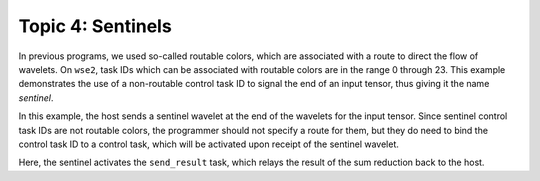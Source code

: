 
Topic 4: Sentinels
==================

In previous programs, we used so-called routable colors, which
are associated with a route to direct the flow of wavelets.
On ``wse2``, task IDs which can be associated with routable colors
are in the range 0 through 23.
This example demonstrates the use of a non-routable control task ID
to signal the end of an input tensor, thus giving it the name *sentinel*.

In this example, the host sends a sentinel wavelet at the end of the
wavelets for the input tensor. Since sentinel control task IDs are not
routable colors, the programmer should not specify a route for them,
but they do need to bind the control task ID to a control task,
which will be activated upon receipt of the sentinel wavelet.

Here, the sentinel activates the ``send_result`` task, which relays the
result of the sum reduction back to the host.
